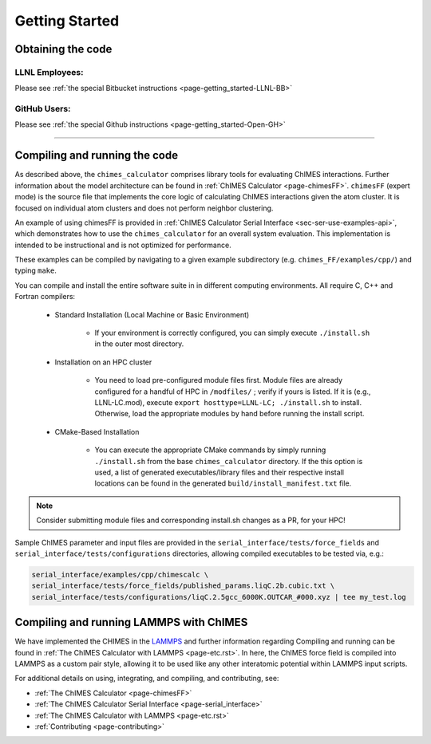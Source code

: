 .. _page-getting_started:

Getting Started
=============================================

.. _sec-obtaining:

Obtaining the code 
****************************************

LLNL Employees:
######################

Please see :ref:`the special Bitbucket instructions <page-getting_started-LLNL-BB>`


GitHub Users:
######################

Please see :ref:`the special Github instructions <page-getting_started-Open-GH>`



---------------


.. _sec-compiling:

Compiling and running the code
****************************************

As described above, the ``chimes_calculator`` comprises library tools for evaluating ChIMES interactions. Further information about the model architecture can be found in :ref:`ChIMES Calculator <page-chimesFF>`. ``chimesFF`` (expert mode) is the source file that implements the core logic of calculating ChIMES interactions given the atom cluster. It is focused on individual atom clusters  and does not perform neighbor clustering. 

An example of using chimesFF is provided in :ref:`ChIMES Calculator Serial Interface <sec-ser-use-examples-api>`, which demonstrates how to use the ``chimes_calculator`` for an overall system evaluation. This implementation is intended to be instructional and is not optimized for performance.

These examples can be compiled by navigating to a given example subdirectory (e.g. ``chimes_FF/examples/cpp/``) and typing ``make``.

You can compile and install the entire software suite in in different computing environments. All require C, C++ and Fortran compilers:

 * Standard Installation (Local Machine or Basic Environment)

      *  If your environment is correctly configured, you can simply execute ``./install.sh`` in the outer most directory.


 * Installation on an HPC cluster

      * You need to load pre-configured module files first. Module files are already configured for a handful of HPC in ``/modfiles/`` ; verify if yours is listed. If it is (e.g., LLNL-LC.mod), execute ``export hosttype=LLNL-LC; ./install.sh`` to install. Otherwise, load the appropriate modules by hand before running the install script.

 * CMake-Based Installation

      * You can execute the appropriate CMake commands by simply running ``./install.sh`` from the base       ``chimes_calculator`` directory. If the this option is used, a list of generated executables/library files and their respective install locations can be found in the generated ``build/install_manifest.txt`` file. 

.. Note :: 

   Consider submitting module files and corresponding install.sh changes as a PR, for your HPC! 


Sample ChIMES parameter and input files are provided in the ``serial_interface/tests/force_fields`` and ``serial_interface/tests/configurations`` directories, allowing compiled executables to be tested via, e.g.:

.. code-block:: bash
    
    serial_interface/examples/cpp/chimescalc \
    serial_interface/tests/force_fields/published_params.liqC.2b.cubic.txt \
    serial_interface/tests/configurations/liqC.2.5gcc_6000K.OUTCAR_#000.xyz | tee my_test.log 

Compiling and running LAMMPS with ChIMES
****************************************

We have implemented the CHIMES in the `LAMMPS <https://lammps.sandia.gov/>`_ and further information regarding Compiling and running can be found in :ref:`The ChIMES Calculator with LAMMPS <page-etc.rst>`. In here, the ChIMES force field is compiled into LAMMPS as a custom pair style, allowing it to be used like any other interatomic potential within LAMMPS input scripts.
    

For additional details on using, integrating, and compiling, and contributing, see:

* :ref:`The ChIMES Calculator <page-chimesFF>`
* :ref:`The ChIMES Calculator Serial Interface <page-serial_interface>`
* :ref:`The ChIMES Calculator with LAMMPS <page-etc.rst>`
* :ref:`Contributing <page-contributing>`
